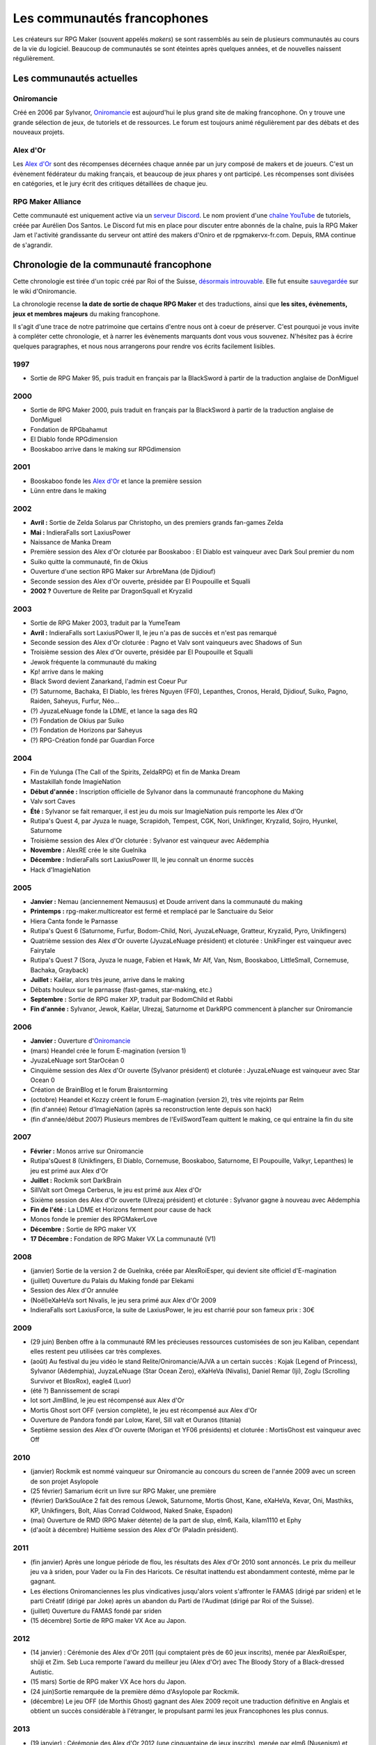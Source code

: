 Les communautés francophones
============================

Les créateurs sur RPG Maker (souvent appelés *makers*) se sont rassemblés au sein de plusieurs communautés au cours de la vie du logiciel. Beaucoup de communautés se sont éteintes après quelques années, et de nouvelles naissent régulièrement.

Les communautés actuelles
-------------------------

Oniromancie
>>>>>>>>>>>

Créé en 2006 par Sylvanor, `Oniromancie <http://www.rpg-maker.fr/>`__ est aujourd'hui le plus grand site de making francophone. On y trouve une grande sélection de jeux, de tutoriels et de ressources. Le forum est toujours animé régulièrement par des débats et des nouveaux projets.

Alex d'Or
>>>>>>>>>

Les `Alex d'Or <https://www.alexdor.info/>`__ sont des récompenses décernées chaque année par un jury composé de makers et de joueurs. C'est un évènement fédérateur du making français, et beaucoup de jeux phares y ont participé. Les récompenses sont divisées en catégories, et le jury écrit des critiques détaillées de chaque jeu.

RPG Maker Alliance
>>>>>>>>>>>>>>>>>>

Cette communauté est uniquement active via un `serveur Discord <https://discord.gg/RrBppaj>`__. Le nom provient d'une `chaîne YouTube <https://www.youtube.com/c/AurelienVideos>`__ de tutoriels, créée par Aurélien Dos Santos. Le Discord fut mis en place pour discuter entre abonnés de la chaîne, puis la RPG Maker Jam et l'activité grandissante du serveur ont attiré des makers d'Oniro et de rpgmakervx-fr.com. Depuis, RMA continue de s'agrandir. 


Chronologie de la communauté francophone
----------------------------------------

Cette chronologie est tirée d'un topic créé par Roi of the Suisse, `désormais introuvable <http://www.rpg-maker.fr/index.php?page=forum&id=13599>`__. Elle fut ensuite `sauvegardée <http://www.rpg-maker.fr/index.php?page=wiki&id=244>`__ sur le wiki d'Oniromancie.

La chronologie recense **la date de sortie de chaque RPG Maker** et des traductions, ainsi que **les sites, évènements, jeux et membres majeurs** du making francophone.

Il s'agit d'une trace de notre patrimoine que certains d'entre nous ont à coeur de préserver. C'est pourquoi je vous invite à compléter cette chronologie, et à narrer les évènements marquants dont vous vous souvenez. N'hésitez pas à écrire quelques paragraphes, et nous nous arrangerons pour rendre vos écrits facilement lisibles.

1997
>>>>

* Sortie de RPG Maker 95, puis traduit en français par la BlackSword à partir de la traduction anglaise de DonMiguel 

2000
>>>>

* Sortie de RPG Maker 2000, puis traduit en français par la BlackSword à partir de la traduction anglaise de DonMiguel 
* Fondation de RPGbahamut
* El Diablo fonde RPGdimension 
* Booskaboo arrive dans le making sur RPGdimension

2001
>>>>

* Booskaboo fonde les `Alex d'Or`_ et lance la première session 
* Lünn entre dans le making 

2002
>>>>

* **Avril :** Sortie de Zelda Solarus par Christopho, un des premiers grands fan-games Zelda
* **Mai :** IndieraFalls sort LaxiusPower
* Naissance de Manka Dream 
* Première session des Alex d'Or cloturée par Booskaboo : El Diablo est vainqueur avec Dark Soul premier du nom 
* Suiko quitte la communauté, fin de Okius 
* Ouverture d'une section RPG Maker sur ArbreMana (de Djidiouf) 
* Seconde session des Alex d'Or ouverte, présidée par El Poupouille et Squalli 
* **2002 ?** Ouverture de Relite par DragonSquall et Kryzalid

2003
>>>>

* Sortie de RPG Maker 2003, traduit par la YumeTeam 
* **Avril :** IndieraFalls sort LaxiusPOwer II, le jeu n'a pas de succès et n'est pas remarqué 
* Seconde session des Alex d'Or cloturée : Pagno et Valv sont vainqueurs avec Shadows of Sun 
* Troisième session des Alex d'Or ouverte, présidée par El Poupouille et Squalli
* Jewok fréquente la communauté du making 
* Kp! arrive dans le making 
* Black Sword devient Zanarkand, l'admin est Coeur Pur

* (?) Saturnome, Bachaka, El Diablo, les frères Nguyen (FF0), Lepanthes, Cronos, Herald, Djidiouf, Suiko, Pagno, Raiden, Saheyus, Furfur, Néo... 
* (?) JyuzaLeNuage fonde la LDME, et lance la saga des RQ 
* (?) Fondation de Okius par Suiko 
* (?) Fondation de Horizons par Saheyus 
* (?) RPG-Création fondé par Guardian Force 

2004
>>>>

* Fin de Yulunga (The Call of the Spirits, ZeldaRPG) et fin de Manka Dream 
* Mastakillah fonde ImagieNation 
* **Début d'année :** Inscription officielle de Sylvanor dans la communauté francophone du Making 
* Valv sort Caves 
* **Été :** Sylvanor se fait remarquer, il est jeu du mois sur ImagieNation puis remporte les Alex d'Or 
* Rutipa's Quest 4, par Jyuza le nuage, Scrapidoh, Tempest, CGK, Nori, Unikfinger, Kryzalid, Sojiro, Hyunkel, Saturnome 
* Troisième session des Alex d'Or cloturée : Sylvanor est vainqueur avec Aëdemphia 
* **Novembre :** AlexRE crée le site Guelnika 
* **Décembre :** IndieraFalls sort LaxiusPower III, le jeu connaît un énorme succès 
* Hack d'ImagieNation 

2005
>>>>

* **Janvier :** Nemau (anciennement Nemausus) et Doude arrivent dans la communauté du making 
* **Printemps :** rpg-maker.multicreator est fermé et remplacé par le Sanctuaire du Seior 
* Hiera Canta fonde le Parnasse 
* Rutipa's Quest 6 (Saturnome, Furfur, Bodom-Child, Nori, JyuzaLeNuage, Gratteur, Kryzalid, Pyro, Unikfingers) 
* Quatrième session des Alex d'Or ouverte (JyuzaLeNuage président) et cloturée : UnikFinger est vainqueur avec Fairytale 
* Rutipa's Quest 7 (Sora, Jyuza le nuage, Fabien et Hawk, Mr Alf, Van, Nsm, Booskaboo, LittleSmall, Cornemuse, Bachaka, Grayback) 
* **Juillet :** Kaëlar, alors très jeune, arrive dans le making 
* Débats houleux sur le parnasse (fast-games, star-making, etc.) 
* **Septembre :** Sortie de RPG maker XP, traduit par BodomChild et Rabbi 
* **Fin d'année :** Sylvanor, Jewok, Kaëlar, Ulrezaj, Saturnome et DarkRPG commencent à plancher sur Oniromancie 

2006
>>>>

* **Janvier :** Ouverture d'`Oniromancie`_ 
* (mars) Heandel crée le forum E-magination (version 1) 
* JyuzaLeNuage sort StarOcéan 0 
* Cinquième session des Alex d'Or ouverte (Sylvanor président) et cloturée : JyuzaLeNuage est vainqueur avec Star Ocean 0 
* Création de BrainBlog et le forum Braisntorming 
* (octobre) Heandel et Kozzy créent le forum E-magination (version 2), très vite rejoints par Relm 
* (fin d'année) Retour d'ImagieNation (après sa reconstruction lente depuis son hack) 
* (fin d'année/début 2007) Plusieurs membres de l'EvilSwordTeam quittent le making, ce qui entraine la fin du site 

2007
>>>>

* **Février :** Monos arrive sur Oniromancie 
* Rutipa'sQuest 8 (Unikfingers, El Diablo, Cornemuse, Booskaboo, Saturnome, El Poupouille, Valkyr, Lepanthes) le jeu est primé aux Alex d'Or 
* **Juillet :** Rockmik sort DarkBrain
* SillValt sort Omega Cerberus, le jeu est primé aux Alex d'Or
* Sixième session des Alex d'Or ouverte (Ulrezaj président) et cloturée : Sylvanor gagne à nouveau avec Aëdemphia 
* **Fin de l'été :** La LDME et Horizons ferment pour cause de hack
* Monos fonde le premier des RPGMakerLove 
* **Décembre :** Sortie de RPG maker VX
* **17 Décembre :** Fondation de RPG Maker VX La communauté (V1)

2008
>>>>

* (janvier) Sortie de la version 2 de Guelnika, créée par AlexRoiEsper, qui devient site officiel d'E-magination 
* (juillet) Ouverture du Palais du Making fondé par Elekami 
* Session des Alex d'Or annulée 
* (Noël)eXaHeVa sort Nivalis, le jeu sera primé aux Alex d'Or 2009 
* IndieraFalls sort LaxiusForce, la suite de LaxiusPower, le jeu est charrié pour son fameux prix : 30€ 

2009
>>>>

* (29 juin) Benben offre à la communauté RM les précieuses ressources customisées de son jeu Kaliban, cependant elles restent peu utilisées car très complexes. 
* (août) Au festival du jeu vidéo le stand Relite/Oniromancie/AJVA a un certain succès : Kojak (Legend of Princess), Sylvanor (Aëdemphia), JuyzaLeNuage (Star Ocean Zero), eXaHeVa (Nivalis), Daniel Remar (Iji), Zoglu (Scrolling Survivor et BloxRox), eagle4 (Luor) 
* (été ?) Bannissement de scrapi 
* Iot sort JimBlind, le jeu est récompensé aux Alex d'Or 
* Mortis Ghost sort OFF (version complète), le jeu est récompensé aux Alex d'Or 
* Ouverture de Pandora fondé par Lolow, Karel, Sill valt et Ouranos (titania) 
* Septième session des Alex d'Or ouverte (Morigan et YF06 présidents) et cloturée : MortisGhost est vainqueur avec Off 

2010
>>>>

* (janvier) Rockmik est nommé vainqueur sur Oniromancie au concours du screen de l'année 2009 avec un screen de son projet Asylopole 
* (25 février) Samarium écrit un livre sur RPG Maker, une première 
* (février) DarkSoulAce 2 fait des remous (Jewok, Saturnome, Mortis Ghost, Kane, eXaHeVa, Kevar, Oni, Masthiks, KP, Unikfingers, Bolt, Alias Conrad Coldwood, Naked Snake, Espadon) 
* (mai) Ouverture de RMD (RPG Maker détente) de la part de slup, elm6, Kaila, kilam1110 et Ephy 
* (d'août à décembre) Huitième session des Alex d'Or (Paladin président). 

2011
>>>>

* (fin janvier) Après une longue période de flou, les résultats des Alex d'Or 2010 sont annoncés. Le prix du meilleur jeu va à sriden, pour Vader ou la Fin des Haricots. Ce résultat inattendu est abondamment contesté, même par le gagnant. 
* Les élections Oniromanciennes les plus vindicatives jusqu'alors voient s'affronter le FAMAS (dirigé par sriden) et le parti Créatif (dirigé par Joke) après un abandon du Parti de l'Audimat (dirigé par Roi of the Suisse). 
* (juillet) Ouverture du FAMAS fondé par sriden 
* (15 décembre) Sortie de RPG maker VX Ace au Japon. 

2012
>>>>

* (14 janvier) : Cérémonie des Alex d'Or 2011 (qui comptaient près de 60 jeux inscrits), menée par AlexRoiEsper, shûji et Zim. Seb Luca remporte l'award du meilleur jeu (Alex d'Or) avec The Bloody Story of a Black-dressed Autistic. 
* (15 mars) Sortie de RPG maker VX Ace hors du Japon. 
* (24 juin)Sortie remarquée de la première démo d'Asylopole par Rockmik. 
* (décembre) Le jeu OFF (de Morthis Ghost) gagnant des Alex 2009 reçoit une traduction définitive en Anglais et obtient un succès considérable à l'étranger, le propulsant parmi les jeux Francophones les plus connus. 

2013
>>>>

* (19 janvier) : Cérémonie des Alex d'Or 2012 (une cinquantaine de jeux inscrits), menée par elm6 (Nusenism) et garsim. 
* (19 janvier) : Asylopole remporte les Alex 2012 avec 9 awards au total. 
* (14 mars) : La 7e Porte marque le retour des projets multimakers et décroche deux récompenses aux Alex d'Or. La communauté du FAMAS continue sur sa lancée avec l'ouverture du projet Polaris 03. 
* (1er septembre) : Fermeture de RPG Créative. 

2014
>>>>

* (22 février): Cérémonie des Alex d'Or 2013 (une quarantaine de jeux inscrits), menée par Elekami et Floemblem. 
* (6 décembre): Cérémonie des Alex d'Or 2014 (une soixantaine de jeux inscrits), menée par Elekami et Floemblem à l'écrit, Lidenvice, Shûji, Alex RoiEsper et Marcelin en live audio. 

2015
>>>>

* (avril): Sortie officielle de RPG Maker 2003 en Anglais. 
* (juillet): Sortie officielle de RPG Maker 2000 en Anglais. 
* (3 août): RPG Maker MV est présenté au Japon dans le magazine Famitsu. 
